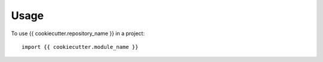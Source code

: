 =====
Usage
=====

To use {{ cookiecutter.repository_name }} in a project::

    import {{ cookiecutter.module_name }}
